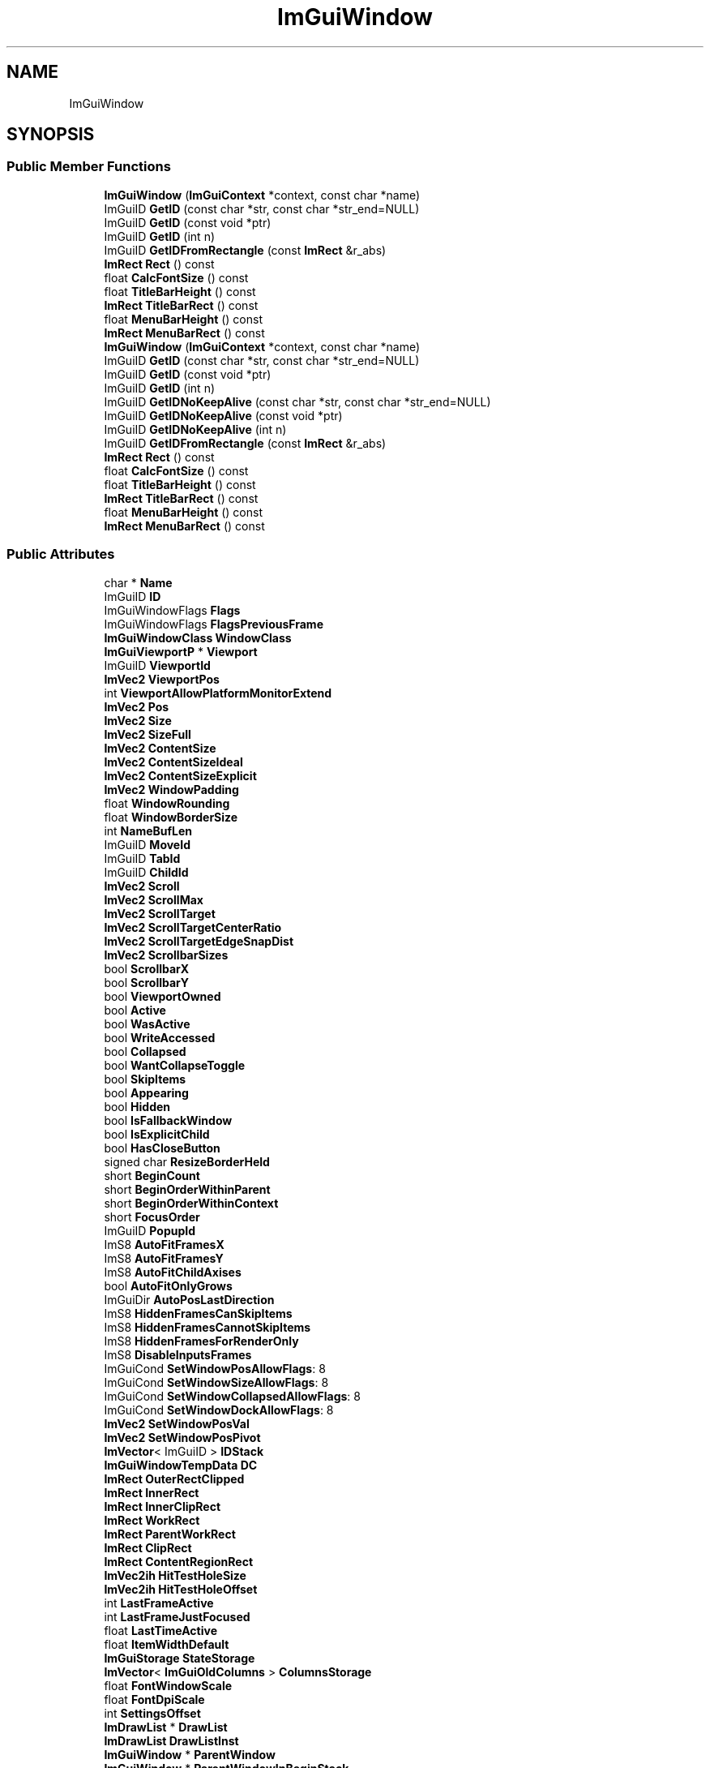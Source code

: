 .TH "ImGuiWindow" 3 "Wed Feb 1 2023" "Version Version 0.0" "My Project" \" -*- nroff -*-
.ad l
.nh
.SH NAME
ImGuiWindow
.SH SYNOPSIS
.br
.PP
.SS "Public Member Functions"

.in +1c
.ti -1c
.RI "\fBImGuiWindow\fP (\fBImGuiContext\fP *context, const char *name)"
.br
.ti -1c
.RI "ImGuiID \fBGetID\fP (const char *str, const char *str_end=NULL)"
.br
.ti -1c
.RI "ImGuiID \fBGetID\fP (const void *ptr)"
.br
.ti -1c
.RI "ImGuiID \fBGetID\fP (int n)"
.br
.ti -1c
.RI "ImGuiID \fBGetIDFromRectangle\fP (const \fBImRect\fP &r_abs)"
.br
.ti -1c
.RI "\fBImRect\fP \fBRect\fP () const"
.br
.ti -1c
.RI "float \fBCalcFontSize\fP () const"
.br
.ti -1c
.RI "float \fBTitleBarHeight\fP () const"
.br
.ti -1c
.RI "\fBImRect\fP \fBTitleBarRect\fP () const"
.br
.ti -1c
.RI "float \fBMenuBarHeight\fP () const"
.br
.ti -1c
.RI "\fBImRect\fP \fBMenuBarRect\fP () const"
.br
.ti -1c
.RI "\fBImGuiWindow\fP (\fBImGuiContext\fP *context, const char *name)"
.br
.ti -1c
.RI "ImGuiID \fBGetID\fP (const char *str, const char *str_end=NULL)"
.br
.ti -1c
.RI "ImGuiID \fBGetID\fP (const void *ptr)"
.br
.ti -1c
.RI "ImGuiID \fBGetID\fP (int n)"
.br
.ti -1c
.RI "ImGuiID \fBGetIDNoKeepAlive\fP (const char *str, const char *str_end=NULL)"
.br
.ti -1c
.RI "ImGuiID \fBGetIDNoKeepAlive\fP (const void *ptr)"
.br
.ti -1c
.RI "ImGuiID \fBGetIDNoKeepAlive\fP (int n)"
.br
.ti -1c
.RI "ImGuiID \fBGetIDFromRectangle\fP (const \fBImRect\fP &r_abs)"
.br
.ti -1c
.RI "\fBImRect\fP \fBRect\fP () const"
.br
.ti -1c
.RI "float \fBCalcFontSize\fP () const"
.br
.ti -1c
.RI "float \fBTitleBarHeight\fP () const"
.br
.ti -1c
.RI "\fBImRect\fP \fBTitleBarRect\fP () const"
.br
.ti -1c
.RI "float \fBMenuBarHeight\fP () const"
.br
.ti -1c
.RI "\fBImRect\fP \fBMenuBarRect\fP () const"
.br
.in -1c
.SS "Public Attributes"

.in +1c
.ti -1c
.RI "char * \fBName\fP"
.br
.ti -1c
.RI "ImGuiID \fBID\fP"
.br
.ti -1c
.RI "ImGuiWindowFlags \fBFlags\fP"
.br
.ti -1c
.RI "ImGuiWindowFlags \fBFlagsPreviousFrame\fP"
.br
.ti -1c
.RI "\fBImGuiWindowClass\fP \fBWindowClass\fP"
.br
.ti -1c
.RI "\fBImGuiViewportP\fP * \fBViewport\fP"
.br
.ti -1c
.RI "ImGuiID \fBViewportId\fP"
.br
.ti -1c
.RI "\fBImVec2\fP \fBViewportPos\fP"
.br
.ti -1c
.RI "int \fBViewportAllowPlatformMonitorExtend\fP"
.br
.ti -1c
.RI "\fBImVec2\fP \fBPos\fP"
.br
.ti -1c
.RI "\fBImVec2\fP \fBSize\fP"
.br
.ti -1c
.RI "\fBImVec2\fP \fBSizeFull\fP"
.br
.ti -1c
.RI "\fBImVec2\fP \fBContentSize\fP"
.br
.ti -1c
.RI "\fBImVec2\fP \fBContentSizeIdeal\fP"
.br
.ti -1c
.RI "\fBImVec2\fP \fBContentSizeExplicit\fP"
.br
.ti -1c
.RI "\fBImVec2\fP \fBWindowPadding\fP"
.br
.ti -1c
.RI "float \fBWindowRounding\fP"
.br
.ti -1c
.RI "float \fBWindowBorderSize\fP"
.br
.ti -1c
.RI "int \fBNameBufLen\fP"
.br
.ti -1c
.RI "ImGuiID \fBMoveId\fP"
.br
.ti -1c
.RI "ImGuiID \fBTabId\fP"
.br
.ti -1c
.RI "ImGuiID \fBChildId\fP"
.br
.ti -1c
.RI "\fBImVec2\fP \fBScroll\fP"
.br
.ti -1c
.RI "\fBImVec2\fP \fBScrollMax\fP"
.br
.ti -1c
.RI "\fBImVec2\fP \fBScrollTarget\fP"
.br
.ti -1c
.RI "\fBImVec2\fP \fBScrollTargetCenterRatio\fP"
.br
.ti -1c
.RI "\fBImVec2\fP \fBScrollTargetEdgeSnapDist\fP"
.br
.ti -1c
.RI "\fBImVec2\fP \fBScrollbarSizes\fP"
.br
.ti -1c
.RI "bool \fBScrollbarX\fP"
.br
.ti -1c
.RI "bool \fBScrollbarY\fP"
.br
.ti -1c
.RI "bool \fBViewportOwned\fP"
.br
.ti -1c
.RI "bool \fBActive\fP"
.br
.ti -1c
.RI "bool \fBWasActive\fP"
.br
.ti -1c
.RI "bool \fBWriteAccessed\fP"
.br
.ti -1c
.RI "bool \fBCollapsed\fP"
.br
.ti -1c
.RI "bool \fBWantCollapseToggle\fP"
.br
.ti -1c
.RI "bool \fBSkipItems\fP"
.br
.ti -1c
.RI "bool \fBAppearing\fP"
.br
.ti -1c
.RI "bool \fBHidden\fP"
.br
.ti -1c
.RI "bool \fBIsFallbackWindow\fP"
.br
.ti -1c
.RI "bool \fBIsExplicitChild\fP"
.br
.ti -1c
.RI "bool \fBHasCloseButton\fP"
.br
.ti -1c
.RI "signed char \fBResizeBorderHeld\fP"
.br
.ti -1c
.RI "short \fBBeginCount\fP"
.br
.ti -1c
.RI "short \fBBeginOrderWithinParent\fP"
.br
.ti -1c
.RI "short \fBBeginOrderWithinContext\fP"
.br
.ti -1c
.RI "short \fBFocusOrder\fP"
.br
.ti -1c
.RI "ImGuiID \fBPopupId\fP"
.br
.ti -1c
.RI "ImS8 \fBAutoFitFramesX\fP"
.br
.ti -1c
.RI "ImS8 \fBAutoFitFramesY\fP"
.br
.ti -1c
.RI "ImS8 \fBAutoFitChildAxises\fP"
.br
.ti -1c
.RI "bool \fBAutoFitOnlyGrows\fP"
.br
.ti -1c
.RI "ImGuiDir \fBAutoPosLastDirection\fP"
.br
.ti -1c
.RI "ImS8 \fBHiddenFramesCanSkipItems\fP"
.br
.ti -1c
.RI "ImS8 \fBHiddenFramesCannotSkipItems\fP"
.br
.ti -1c
.RI "ImS8 \fBHiddenFramesForRenderOnly\fP"
.br
.ti -1c
.RI "ImS8 \fBDisableInputsFrames\fP"
.br
.ti -1c
.RI "ImGuiCond \fBSetWindowPosAllowFlags\fP: 8"
.br
.ti -1c
.RI "ImGuiCond \fBSetWindowSizeAllowFlags\fP: 8"
.br
.ti -1c
.RI "ImGuiCond \fBSetWindowCollapsedAllowFlags\fP: 8"
.br
.ti -1c
.RI "ImGuiCond \fBSetWindowDockAllowFlags\fP: 8"
.br
.ti -1c
.RI "\fBImVec2\fP \fBSetWindowPosVal\fP"
.br
.ti -1c
.RI "\fBImVec2\fP \fBSetWindowPosPivot\fP"
.br
.ti -1c
.RI "\fBImVector\fP< ImGuiID > \fBIDStack\fP"
.br
.ti -1c
.RI "\fBImGuiWindowTempData\fP \fBDC\fP"
.br
.ti -1c
.RI "\fBImRect\fP \fBOuterRectClipped\fP"
.br
.ti -1c
.RI "\fBImRect\fP \fBInnerRect\fP"
.br
.ti -1c
.RI "\fBImRect\fP \fBInnerClipRect\fP"
.br
.ti -1c
.RI "\fBImRect\fP \fBWorkRect\fP"
.br
.ti -1c
.RI "\fBImRect\fP \fBParentWorkRect\fP"
.br
.ti -1c
.RI "\fBImRect\fP \fBClipRect\fP"
.br
.ti -1c
.RI "\fBImRect\fP \fBContentRegionRect\fP"
.br
.ti -1c
.RI "\fBImVec2ih\fP \fBHitTestHoleSize\fP"
.br
.ti -1c
.RI "\fBImVec2ih\fP \fBHitTestHoleOffset\fP"
.br
.ti -1c
.RI "int \fBLastFrameActive\fP"
.br
.ti -1c
.RI "int \fBLastFrameJustFocused\fP"
.br
.ti -1c
.RI "float \fBLastTimeActive\fP"
.br
.ti -1c
.RI "float \fBItemWidthDefault\fP"
.br
.ti -1c
.RI "\fBImGuiStorage\fP \fBStateStorage\fP"
.br
.ti -1c
.RI "\fBImVector\fP< \fBImGuiOldColumns\fP > \fBColumnsStorage\fP"
.br
.ti -1c
.RI "float \fBFontWindowScale\fP"
.br
.ti -1c
.RI "float \fBFontDpiScale\fP"
.br
.ti -1c
.RI "int \fBSettingsOffset\fP"
.br
.ti -1c
.RI "\fBImDrawList\fP * \fBDrawList\fP"
.br
.ti -1c
.RI "\fBImDrawList\fP \fBDrawListInst\fP"
.br
.ti -1c
.RI "\fBImGuiWindow\fP * \fBParentWindow\fP"
.br
.ti -1c
.RI "\fBImGuiWindow\fP * \fBParentWindowInBeginStack\fP"
.br
.ti -1c
.RI "\fBImGuiWindow\fP * \fBRootWindow\fP"
.br
.ti -1c
.RI "\fBImGuiWindow\fP * \fBRootWindowPopupTree\fP"
.br
.ti -1c
.RI "\fBImGuiWindow\fP * \fBRootWindowDockTree\fP"
.br
.ti -1c
.RI "\fBImGuiWindow\fP * \fBRootWindowForTitleBarHighlight\fP"
.br
.ti -1c
.RI "\fBImGuiWindow\fP * \fBRootWindowForNav\fP"
.br
.ti -1c
.RI "\fBImGuiWindow\fP * \fBNavLastChildNavWindow\fP"
.br
.ti -1c
.RI "ImGuiID \fBNavLastIds\fP [ImGuiNavLayer_COUNT]"
.br
.ti -1c
.RI "\fBImRect\fP \fBNavRectRel\fP [ImGuiNavLayer_COUNT]"
.br
.ti -1c
.RI "int \fBMemoryDrawListIdxCapacity\fP"
.br
.ti -1c
.RI "int \fBMemoryDrawListVtxCapacity\fP"
.br
.ti -1c
.RI "bool \fBMemoryCompacted\fP"
.br
.ti -1c
.RI "bool \fBDockIsActive\fP:1"
.br
.ti -1c
.RI "bool \fBDockNodeIsVisible\fP:1"
.br
.ti -1c
.RI "bool \fBDockTabIsVisible\fP:1"
.br
.ti -1c
.RI "bool \fBDockTabWantClose\fP:1"
.br
.ti -1c
.RI "short \fBDockOrder\fP"
.br
.ti -1c
.RI "\fBImGuiWindowDockStyle\fP \fBDockStyle\fP"
.br
.ti -1c
.RI "\fBImGuiDockNode\fP * \fBDockNode\fP"
.br
.ti -1c
.RI "\fBImGuiDockNode\fP * \fBDockNodeAsHost\fP"
.br
.ti -1c
.RI "ImGuiID \fBDockId\fP"
.br
.ti -1c
.RI "ImGuiItemStatusFlags \fBDockTabItemStatusFlags\fP"
.br
.ti -1c
.RI "\fBImRect\fP \fBDockTabItemRect\fP"
.br
.in -1c

.SH "Author"
.PP 
Generated automatically by Doxygen for My Project from the source code\&.
